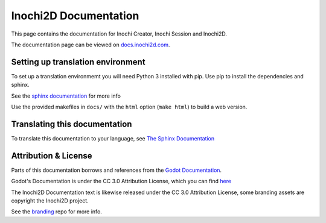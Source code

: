 ######################
Inochi2D Documentation
######################


This page contains the documentation for Inochi Creator, Inochi Session and Inochi2D.

The documentation page can be viewed on `docs.inochi2d.com <httos://docs.inochi2d.com>`__.


Setting up translation environment
==================================

To set up a translation environmemt you will need Python 3 installed with pip.
Use pip to install the dependencies and sphinx.

See the `sphinx documentation <https://www.sphinx-doc.org/en/master/usage/installation.html>`__ for more info

Use the provided makefiles in ``docs/`` with the ``html`` option (``make html``) to build a web version.

Translating this documentation
==============================
To translate this documentation to your language, see `The Sphinx Documentation <https://docs.readthedocs.io/en/stable/guides/manage-translations-sphinx.html#manually>`_


Attribution & License
=====================
Parts of this documentation borrows and references from the `Godot Documentation <https://github.com/godotengine/godot-docs>`__.

Godot's Documentation is under the CC 3.0 Attribution License, which you can find `here <https://github.com/godotengine/godot-docs/blob/master/LICENSE.txt>`__

The Inochi2D Documentation text is likewise released under the CC 3.0 Attribution License, some branding assets are copyright the Inochi2D project.

See the `branding <https://github.com/Inochi2D/branding>`__ repo for more info.
